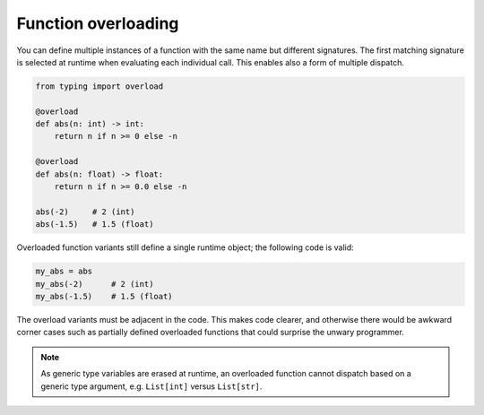 Function overloading
====================

You can define multiple instances of a function with the same name but
different signatures. The first matching signature is selected at
runtime when evaluating each individual call. This enables also a form
of multiple dispatch.

.. code-block:: python

   from typing import overload

   @overload
   def abs(n: int) -> int:
       return n if n >= 0 else -n

   @overload
   def abs(n: float) -> float:
       return n if n >= 0.0 else -n

   abs(-2)     # 2 (int)
   abs(-1.5)   # 1.5 (float)

Overloaded function variants still define a single runtime object; the
following code is valid:

.. code-block:: python

   my_abs = abs
   my_abs(-2)      # 2 (int)
   my_abs(-1.5)    # 1.5 (float)

The overload variants must be adjacent in the code. This makes code
clearer, and otherwise there would be awkward corner cases such as
partially defined overloaded functions that could surprise the unwary
programmer.

.. note::

   As generic type variables are erased at runtime, an overloaded
   function cannot dispatch based on a generic type argument,
   e.g. ``List[int]`` versus ``List[str]``.
